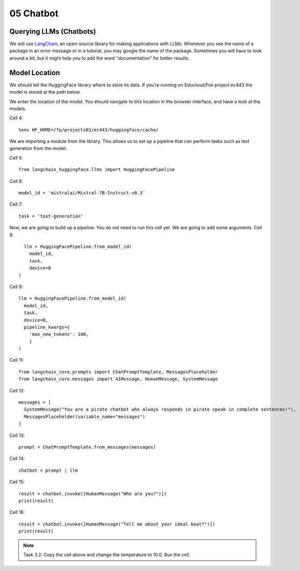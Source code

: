 .. _05_chatbot
05 Chatbot
===========

.. index:: chatbot, pipeline

Querying LLMs (Chatbots)
----------------------

We will use `LangChain <https://python.langchain.com/docs/introduction/>`_, an open-source library for making applications with LLMs. Whenever you see the name of a package in an error message or in a tutorial, you may google the name of the package. Sometimes you will have to look around a bit, but it might help you to add the word "documentation" for better results.

Model Location
-------------

We should tell the HuggingFace library where to store its data. If you’re running on Educloud/Fox project ec443 the model is stored at the path below.

We enter the location of the model. You should navigate to this location in the browser interface, and have a look at the models.

Cell 4::

  %env HF_HOME=/fp/projects01/ec443/huggingface/cache/

We are importing a module from the library. This allows us to set up a pipeline that can perform tasks such as text generation from the model.

Cell 5::
  
  from langchain_huggingface.llms import HuggingFacePipeline

Cell 6::

  model_id = 'mistralai/Mistral-7B-Instruct-v0.3'

Cell 7::

  task = 'text-generation'

Now, we are going to build up a pipeline. You do not need to run this cell yet. We are going to add some arguments.
Cell 8::
  
    llm = HuggingFacePipeline.from_model_id(
      model_id,
      task,
      device=0
  )

Cell 9::

  llm = HuggingFacePipeline.from_model_id(
    model_id,
    task,
    device=0,
    pipeline_kwargs={
      'max_new_tokens': 100,
      }
  )

Cell 11::

  from langchain_core.prompts import ChatPromptTemplate, MessagesPlaceholder
  from langchain_core.messages import AIMessage, HumanMessage, SystemMessage

Cell 12::

  messages = [
    SystemMessage("You are a pirate chatbot who always responds in pirate speak in complete sentences!"),
    MessagesPlaceholder(variable_name="messages")
  ]

Cell 13::

  prompt = ChatPromptTemplate.from_messages(messages)

Cell 14::

  chatbot = prompt | llm

Cell 15::

  result = chatbot.invoke([HumanMessage("Who are you?")])
  print(result)

Cell 16::

  result = chatbot.invoke([HumanMessage("Tell me about your ideal boat?")])
  print(result)


.. note::

   Task 3.2: Copy the cell above and change the temperature to 10.0. Run the cell.
